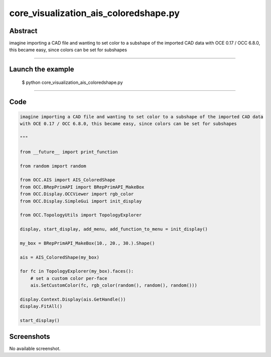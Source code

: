 core_visualization_ais_coloredshape.py
======================================

Abstract
^^^^^^^^

imagine importing a CAD file and wanting to set color to a subshape of the imported CAD data
with OCE 0.17 / OCC 6.8.0, this became easy, since colors can be set for subshapes

------

Launch the example
^^^^^^^^^^^^^^^^^^

  $ python core_visualization_ais_coloredshape.py

------


Code
^^^^


.. code-block:: python

  imagine importing a CAD file and wanting to set color to a subshape of the imported CAD data
  with OCE 0.17 / OCC 6.8.0, this became easy, since colors can be set for subshapes
  
  """
  
  from __future__ import print_function
  
  from random import random
  
  from OCC.AIS import AIS_ColoredShape
  from OCC.BRepPrimAPI import BRepPrimAPI_MakeBox
  from OCC.Display.OCCViewer import rgb_color
  from OCC.Display.SimpleGui import init_display
  
  from OCC.TopologyUtils import TopologyExplorer
  
  display, start_display, add_menu, add_function_to_menu = init_display()
  
  my_box = BRepPrimAPI_MakeBox(10., 20., 30.).Shape()
  
  ais = AIS_ColoredShape(my_box)
  
  for fc in TopologyExplorer(my_box).faces():
      # set a custom color per-face
      ais.SetCustomColor(fc, rgb_color(random(), random(), random()))
  
  display.Context.Display(ais.GetHandle())
  display.FitAll()
  
  start_display()

Screenshots
^^^^^^^^^^^


No available screenshot.
